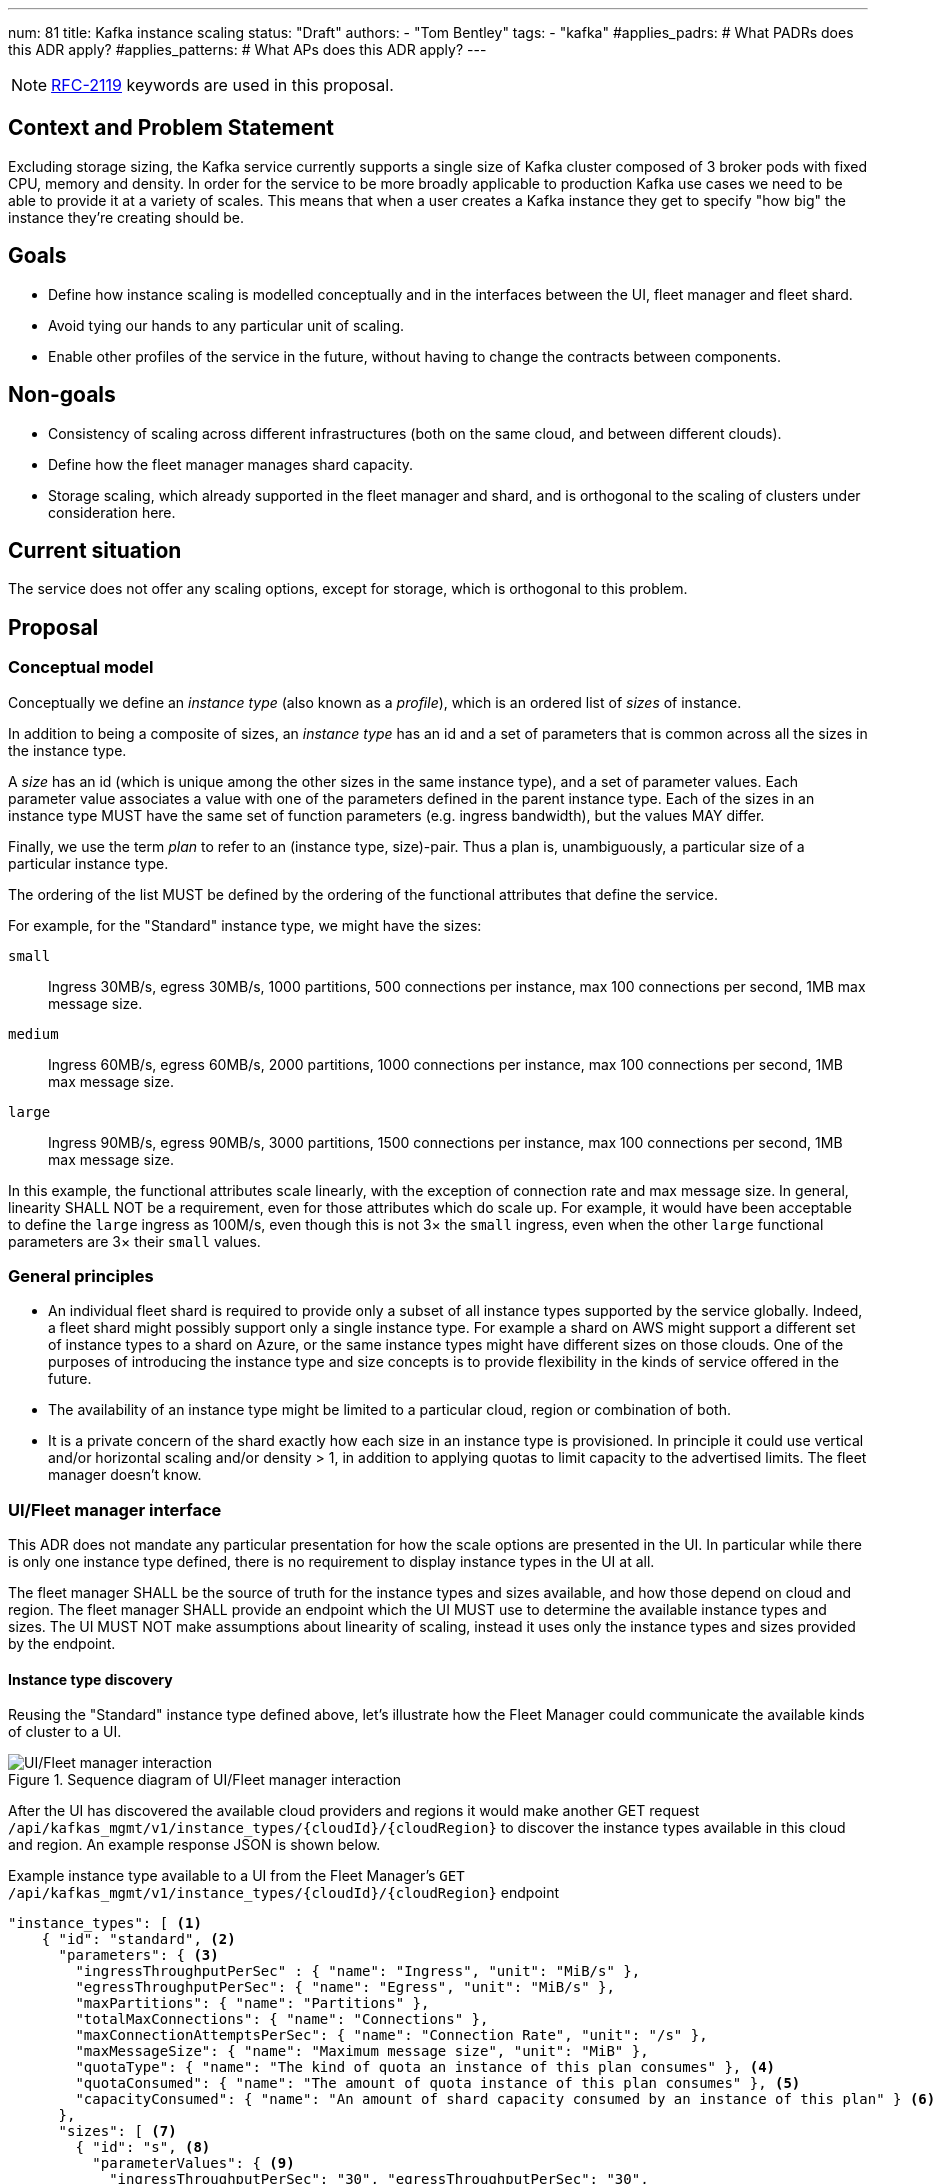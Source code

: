 ---
num: 81
title: Kafka instance scaling
status: "Draft"
authors:
  - "Tom Bentley"
tags:
  - "kafka"
#applies_padrs: # What PADRs does this ADR apply?
#applies_patterns: # What APs does this ADR apply?
---

NOTE: https://datatracker.ietf.org/doc/html/rfc2119[RFC-2119] keywords are used in this proposal.

// Top style tips:
// * Use one sentence per line
// * No unexpanded acronyms
// * No undefined jargon

// No need for a title heading, it's added by the template

== Context and Problem Statement
// What is the background against which this decision is being taken?

Excluding storage sizing, the Kafka service currently supports a single size of Kafka cluster composed of 3 broker pods with fixed CPU, memory and density. 
In order for the service to be more broadly applicable to production Kafka use cases we need to be able to provide it at a variety of scales.
This means that when a user creates a Kafka instance they get to specify "how big" the instance they're creating should be. 

== Goals
// Bulleted list of outcomes that this ADR, if accepted, should help achieve

* Define how instance scaling is modelled conceptually and in the interfaces between the UI, fleet manager and fleet shard.
* Avoid tying our hands to any particular unit of scaling.
* Enable other profiles of the service in the future, without having to change the contracts between components.

== Non-goals
// Bulleted list of outcomes that this ADR is not trying to achieve.

* Consistency of scaling across different infrastructures (both on the same cloud, and between different clouds).
* Define how the fleet manager manages shard capacity.
* Storage scaling, which already supported in the fleet manager and shard, and is orthogonal to the scaling of clusters under consideration here.

== Current situation
// Where are we now?

The service does not offer any scaling options, except for storage, which is orthogonal to this problem.

== Proposal
// What is the decision being proposed

=== Conceptual model
Conceptually we define an _instance type_ (also known as a _profile_), which is an ordered list of _sizes_ of instance. 

In addition to being a composite of sizes, an _instance type_ has an id and a set of parameters that is common across all the sizes in the instance type.

A _size_ has an id (which is unique among the other sizes in the same instance type), and a set of parameter values.
Each parameter value associates a value with one of the parameters defined in the parent instance type.
Each of the sizes in an instance type MUST have the same set of function parameters (e.g. ingress bandwidth), but the values MAY differ.

Finally, we use the term _plan_ to refer to an (instance type, size)-pair.
Thus a plan is, unambiguously, a particular size of a particular instance type. 

The ordering of the list MUST be defined by the ordering of the functional attributes that define the service. 

For example, for the "Standard" instance type, we might have the sizes:

`small`:: Ingress 30MB/s, egress 30MB/s, 1000 partitions, 500 connections per instance, max 100 connections per second, 1MB max message size.
`medium`:: Ingress 60MB/s, egress 60MB/s, 2000 partitions, 1000 connections per instance, max 100 connections per second, 1MB max message size.
`large`:: Ingress 90MB/s, egress 90MB/s, 3000 partitions, 1500 connections per instance, max 100 connections per second, 1MB max message size.

In this example, the functional attributes scale linearly, with the exception of connection rate and max message size.
In general, linearity SHALL NOT be a requirement, even for those attributes which do scale up.
For example, it would have been acceptable to define the `large` ingress as 100M/s, even though this is not 3× the `small` ingress, even when the other `large` functional parameters are 3× their `small` values.

=== General principles

* An individual fleet shard is required to provide only a subset of all instance types supported by the service globally. 
Indeed, a fleet shard might possibly support only a single instance type.
For example a shard on AWS might support a different set of instance types to a shard on Azure, or the same instance types might have different sizes on those clouds.
One of the purposes of introducing the instance type and size concepts is to provide flexibility in the kinds of service offered in the future.

* The availability of an instance type might be limited to a particular cloud, region or combination of both.

* It is a private concern of the shard exactly how each size in an instance type is provisioned.
In principle it could use vertical and/or horizontal scaling and/or density > 1, in addition to applying quotas to limit capacity to the advertised limits.
The fleet manager doesn't know.

=== UI/Fleet manager interface

This ADR does not mandate any particular presentation for how the scale options are presented in the UI.
In particular while there is only one instance type defined, there is no requirement to display instance types in the UI at all.

The fleet manager SHALL be the source of truth for the instance types and sizes available, and how those depend on cloud and region. 
The fleet manager SHALL provide an endpoint which the UI MUST use to determine the available instance types and sizes.
The UI MUST NOT make assumptions about linearity of scaling, instead it uses only the instance types and sizes provided by the endpoint.

==== Instance type discovery

Reusing the "Standard" instance type defined above, let's illustrate how the Fleet Manager could communicate the available kinds of cluster to a UI.

.Sequence diagram of UI/Fleet manager interaction
image::adr-81-ui-fleet_manager.png[UI/Fleet manager interaction]

After the UI has discovered the available cloud providers and regions it would make another GET request `/api/kafkas_mgmt/v1/instance_types/{cloudId}/{cloudRegion}` to discover the instance types available in this cloud and region.
An example response JSON is shown below.

[source,json]
.Example instance type available to a UI from the Fleet Manager's `GET /api/kafkas_mgmt/v1/instance_types/{cloudId}/{cloudRegion}` endpoint
----
"instance_types": [ <1>
    { "id": "standard", <2>
      "parameters": { <3>
        "ingressThroughputPerSec" : { "name": "Ingress", "unit": "MiB/s" },
        "egressThroughputPerSec": { "name": "Egress", "unit": "MiB/s" },
        "maxPartitions": { "name": "Partitions" },
        "totalMaxConnections": { "name": "Connections" },
        "maxConnectionAttemptsPerSec": { "name": "Connection Rate", "unit": "/s" },
        "maxMessageSize": { "name": "Maximum message size", "unit": "MiB" },
        "quotaType": { "name": "The kind of quota an instance of this plan consumes" }, <4>
        "quotaConsumed": { "name": "The amount of quota instance of this plan consumes" }, <5>
        "capacityConsumed": { "name": "An amount of shard capacity consumed by an instance of this plan" } <6>
      },
      "sizes": [ <7>
        { "id": "s", <8>
          "parameterValues": { <9>
            "ingressThroughputPerSec": "30", "egressThroughputPerSec": "30", 
            "maxPartitions": "1000", "totalMaxConnections": "500",
            "maxConnectionAttemptsPerSec": "100", "maxMessageSize": "1",
            "quotaType": "foo", 
            "quotaConsumed": 1, 
            "capacityConsumed": 1
          }
        },
        { "id": "m",
          "parameterValues": {
            "ingressThroughputPerSec": "60", "egressThroughputPerSec": "60", 
            "maxPartitions": "2000", "totalMaxConnections": "1000",
            "maxConnectionAttemptsPerSec": "100", "maxMessageSize": "1",
            "quotaType": "foo", 
            "quotaConsumed": 2,
            "capacityConsumed": 2
          }
        },
        { "id": "l",
          "parameterValues": {
            "ingressTh <10>roughputPerSec": "90", "egressThroughputPerSec": "90", 
            "maxPartitions": "3000", "totalMaxConnections": "1500",
            "maxConnectionAttemptsPerSec": "100", "maxMessageSize": "1",
            "quotaType": "foo", 
            "quotaConsumed": 3,
            "capacityConsumed": 3
          }
        }
      ],
    },
    { "id": "eval", 
      // ...
    }
    // other profiles as necessary
]
----
<1> The order of this list MAY be reflect the way that instance types are shown in the UI. 
E.g. "Developer", "Standard" and "Enterprise" instance types might be shown in that order.
<2> Each instance type's `id` uniquely identifies the instance type. 
It MUST NOT change.
It should be treated as an internal id and MUST NOT be exposed directly to a user.
<3> Each instance type defines a set of parameters, together with their units and descriptions. 
Each size in the instance type must give values for all the parameters that the instance type defines. 
Different instance types MAY define different parameters. 
The units and descriptions MAY be localized.
<4> A reference to a kind of quota.
This is an abstraction for how the service is billed.
Note that all plans support this parameter.
<5> A reference to an amount of quota consumed.
This is an abstraction for how the service is billed. 
Note that all plans support this parameter.
<6> This is currently needed so that the UI can report whether an instance can be created.
This parameter will be removed once a shard is able to report its capacity to the fleet manager, and the fleet manager exposes a dedicated endpoint for plan validation.
Note that all plans support this parameter.
<7> The size list MUST be ordered such that later items represent clusters with more capacity.
<8> The size `id` uniquely identifies the size within the instance type. 
It MUST NOT change.
It should be treated as an internal id and MUST NOT be exposed directly to a user.
The unit or meaning of cost is not defined in this ADR. 
<9> The `parameterValues` of a size MUST define the same properties as the instance type's `parameters` object.

NOTE: The above is not intended as a detailed API specification, merely an illustration of how the instance types and their sizes are communicated from the Fleet Manager to a UI.

Because the instance type and size ids never change a UI MAY use them as keys for localized user-facing names and descriptions.

Where it is necessary to refer to a plan using a single string, the syntax `<InstanceTypeId>.<SizeId>` SHOULD be used. 
To avoid ambiguity instance type and size ids MUST be a value RFC 1123 Label Name.

It may be necessary, eventually, to distinguish the supported actions that are supported for a given instance type and size.
For example, we might want to prevent the creation of new instances of the "eval" instance type while supporting existing instances. 
So we might eventually want additional properties in the instance size schema.

==== Instance creation

The `POST /api/kafkas_mgmt/v1/kafkas` endpoint would change to take the instance type id and size id in addition to the existing parameters.

[source,json]
.Example `POST /api/kafkas_mgmt/v1/kafkas` made by a UI to the Fleet Manager to create an instance
----
{
    "region": "us-east-1",
    "cloud_provider": "aws",
    "plan": "standard.s", <1>
    "name": "serviceapitest"

}
----
<1> New property.

To allow the API to evolve compatibly, the manager MAY use a default instance type and size in the case that the `POST` request omits these properties.

If the requested instance type and/or size is not available in that cloud provider and region a HTTP 400 error response is returned.

==== Getting instance state

Similarly, the `GET /api/kafkas_mgmt/v1/kafkas/{id}` endpoint would change to include the instance type and size.

=== Fleet manager responsibilities

The supported instance types are passed to the fleet manager via app interface.

When terraforming a shard, the manager needs to keep track of which instance types are/will be supported on that shard.

Currently it is acceptable for the manager to embed knowledge of the machine types needed by the shard.
The manager does not know how the nodes running on those machines will be used.
It is expected that a future ADR will describe a mechanism for the shard and manager to dynamically adjust the number of nodes.

=== Fleet manager/fleet shard interface

.Sequence diagram of Fleet shard operator/Fleet manager interaction
image::adr-81-fso-manager.png[Fleet shard operator/Fleet manager interaction]

When the manager includes an instance in the response to its `GET /api/kafkas_mgmt/v1/agent-clusters/{id}/kafkas` it does not include the instance type or size.
It instead passes the functional parameters corresponding to the size selected by the user via the Managed Custom Resource.
This is basically the same as the existing contract.

[source,json]
.Example fragment of JSON for an instance included in the `GET /api/kafkas_mgmt/v1/agent-clusters/{id}/kafkas` response from the Fleet Manager
----
"capacity": { <1>
  "ingressThroughputPerSec": "4Mi", <2>
  "egressThroughputPerSec": "4Mi",
  "totalMaxConnections": "500",
  "maxDataRetentionSize": "100Gi",
  "maxPartitions": "100",
  "maxDataRetentionPeriod": "P14D",
  "maxConnectionAttemptsPerSec": "100"
}
----
<1> While these parameters are related to the size parameters exposed by the fleet manager to the UI there is no requirement for them to be the same set, or for the same ids to be used. 
<2> Currently the API uses a combined `ingressEgressThroughputPerSec` property

The shard then uses its internal model to determine the deployment configuration (in terms of `Kafka` CRs, ingress replicas and so on).
Initially this could be as simple as dividing the `ingressThroughputPerSec` by some constant in order to determine a number of brokers to be deployed, and using the remaining parameters to configure quotas.

=== Threat model
// Provide a link to the relevant threat model. 
// You must either update an existing threat model(s) to cover the changes made by this ADR, or add a new threat model.

No changes to existing threat models identified.

== Alternatives Considered / Rejected

A single instance type::
This would work fine initially, but:

* We couldn't easily offer a size smaller than "small".

* It would be problematic if later on wanted to be able to provision the service on different hardware, or otherwise offer a service that doesn't fit the initial sizes.

* It requires that we can provide the same sizes on other clouds, which could be problematic if performance parity between clouds could not be achieved.
+
An integer unit (1 unit, 2 unit etc)::
Similar problems to those of having single instance type.
Note that although this ADR is using size names which follow T-shirt nomenclature, the names are really just labels and could be changed to "1 unit", "2 units" without loss of generality.
+
Provisioning only in multiples of integer units::
E.g. a instance type with sizes 100, 200, etc.
This solves being able to insert new sizes between existing sizes in the future, but because it's a single scale it doesn't provide the flexibility of supporting multiple instance types.


== Challenges
// What are the costs/drawbacks of the proposed decision?

Defining the _instance type_ concept up-front (before we actually need it) imposes a small extra cost in terms of the initial implementation complexity of providing a scalable service. 
However, adopting this conceptual model early means

* we can recognize and develop a collective understand of the fact that however we initially define how we scale the service is arbitrary and may be subject to change over time, between clouds, or as a result of our future desire to provide the service in a different way.

* the inter-component contracts consider this need up-front.

== Dependencies
// What are the knock-on effects if this decision is accepted?

== Consequences if not completed
// What are the knock-on effects if this decision is not accepted?

Some decisions about the scaling model, and it's representation between the interfaces is required in order to provide a scalable service.